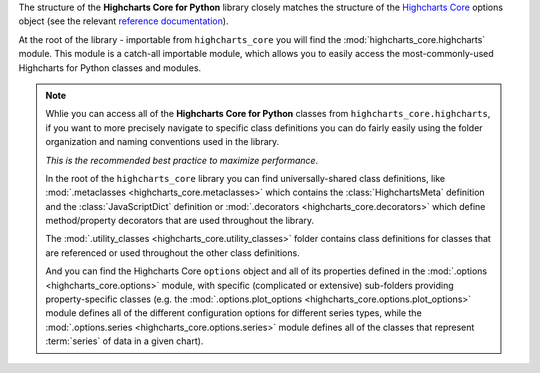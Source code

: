 
The structure of the **Highcharts Core for Python** library closely matches the structure
of the `Highcharts Core <https://api.highcharts.com/highcharts/>`_ options object (see the 
relevant `reference documentation <https://api.highcharts.com/highcharts/>`_).

At the root of the library - importable from ``highcharts_core`` you will find the
:mod:`highcharts_core.highcharts` module. This module is a catch-all importable module,
which allows you to easily access the most-commonly-used Highcharts for Python classes and
modules.

.. note::

  Whlie you can access all of the **Highcharts Core for Python** classes from
  ``highcharts_core.highcharts``, if you want to more precisely navigate to specific
  class definitions you can do fairly easily using the folder organization and naming
  conventions used in the library.

  *This is the recommended best practice to maximize performance*.

  In the root of the ``highcharts_core`` library you can find universally-shared
  class definitions, like :mod:`.metaclasses <highcharts_core.metaclasses>` which
  contains the :class:`HighchartsMeta`  definition and the :class:`JavaScriptDict`
  definition or :mod:`.decorators <highcharts_core.decorators>` which define
  method/property decorators that are used throughout the library.

  The :mod:`.utility_classes <highcharts_core.utility_classes>` folder contains class
  definitions for classes that are referenced or used throughout the other class
  definitions.

  And you can find the Highcharts Core ``options`` object and all of its
  properties defined in the :mod:`.options <highcharts_core.options>` module, with
  specific (complicated or extensive) sub-folders providing property-specific classes
  (e.g. the :mod:`.options.plot_options <highcharts_core.options.plot_options>`
  module defines all of the different configuration options for different series types,
  while the :mod:`.options.series <highcharts_core.options.series>` module defines all
  of the classes that represent :term:`series` of data in a given chart).
